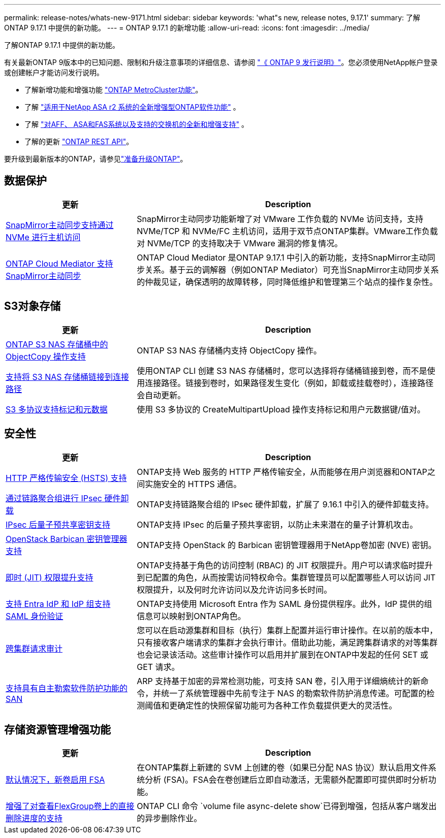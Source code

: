 ---
permalink: release-notes/whats-new-9171.html 
sidebar: sidebar 
keywords: 'what"s new, release notes, 9.17.1' 
summary: 了解ONTAP 9.17.1 中提供的新功能。 
---
= ONTAP 9.17.1 的新增功能
:allow-uri-read: 
:icons: font
:imagesdir: ../media/


[role="lead"]
了解ONTAP 9.17.1 中提供的新功能。

有关最新ONTAP 9版本中的已知问题、限制和升级注意事项的详细信息、请参阅 https://library.netapp.com/ecm/ecm_download_file/ECMLP2492508["《 ONTAP 9 发行说明》"^]。您必须使用NetApp帐户登录或创建帐户才能访问发行说明。

* 了解新增功能和增强功能 https://docs.netapp.com/us-en/ontap-metrocluster/releasenotes/mcc-new-features.html["ONTAP MetroCluster功能"^]。
* 了解 https://docs.netapp.com/us-en/asa-r2/release-notes/whats-new-9171.html["适用于NetApp ASA r2 系统的全新增强型ONTAP软件功能"^] 。
* 了解 https://docs.netapp.com/us-en/ontap-systems/whats-new.html["对AFF、 ASA和FAS系统以及支持的交换机的全新和增强支持"^] 。
* 了解的更新 https://docs.netapp.com/us-en/ontap-automation/whats_new.html["ONTAP REST API"^]。


要升级到最新版本的ONTAP，请参见link:../upgrade/create-upgrade-plan.html["准备升级ONTAP"]。



== 数据保护

[cols="30%,70%"]
|===
| 更新 | Description 


 a| 
xref:../nvme/support-limitations.html#features[SnapMirror主动同步支持通过 NVMe 进行主机访问]
 a| 
SnapMirror主动同步功能新增了对 VMware 工作负载的 NVMe 访问支持，支持 NVMe/TCP 和 NVMe/FC 主机访问，适用于双节点ONTAP集群。VMware工作负载对 NVMe/TCP 的支持取决于 VMware 漏洞的修复情况。



 a| 
xref:../snapmirror-active-sync/index.html[ONTAP Cloud Mediator 支持SnapMirror主动同步]
 a| 
ONTAP Cloud Mediator 是ONTAP 9.17.1 中引入的新功能，支持SnapMirror主动同步关系。基于云的调解器（例如ONTAP Mediator）可充当SnapMirror主动同步关系的仲裁见证，确保透明的故障转移，同时降低维护和管理第三个站点的操作复杂性。

|===


== S3对象存储

[cols="30%,70%"]
|===
| 更新 | Description 


 a| 
xref:../s3-multiprotocol/index.html[ONTAP S3 NAS 存储桶中的 ObjectCopy 操作支持]
 a| 
ONTAP S3 NAS 存储桶内支持 ObjectCopy 操作。



 a| 
xref:../s3-multiprotocol/index.html#object-multipart-upload[支持将 S3 NAS 存储桶链接到连接路径]
 a| 
使用ONTAP CLI 创建 S3 NAS 存储桶时，您可以选择将存储桶链接到卷，而不是使用连接路径。链接到卷时，如果路径发生变化（例如，卸载或挂载卷时），连接路径会自动更新。



 a| 
xref:../s3-multiprotocol/index.html#object-multipart-upload[S3 多协议支持标记和元数据]
 a| 
使用 S3 多协议的 CreateMultipartUpload 操作支持标记和用户元数据键/值对。

|===


== 安全性

[cols="30%,70%"]
|===
| 更新 | Description 


 a| 
xref:../system-admin/use-hsts-task.html[HTTP 严格传输安全 (HSTS) 支持]
 a| 
ONTAP支持 Web 服务的 HTTP 严格传输安全，从而能够在用户浏览器和ONTAP之间实施安全的 HTTPS 通信。



 a| 
xref:../networking/ipsec-prepare.html[通过链路聚合组进行 IPsec 硬件卸载]
 a| 
ONTAP支持链路聚合组的 IPsec 硬件卸载，扩展了 9.16.1 中引入的硬件卸载支持。



 a| 
xref:../networking/ipsec-prepare.html[IPsec 后量子预共享密钥支持]
 a| 
ONTAP支持 IPsec 的后量子预共享密钥，以防止未来潜在的量子计算机攻击。



 a| 
xref:../encryption-at-rest/manage-keys-barbican-task.html[OpenStack Barbican 密钥管理器支持]
 a| 
ONTAP支持 OpenStack 的 Barbican 密钥管理器用于NetApp卷加密 (NVE) 密钥。



 a| 
xref:../authentication/configure-jit-elevation-task.html[即时 (JIT) 权限提升支持]
 a| 
ONTAP支持基于角色的访问控制 (RBAC) 的 JIT 权限提升。用户可以请求临时提升到已配置的角色，从而按需访问特权命令。集群管理员可以配置哪些人可以访问 JIT 权限提升，以及何时允许访问以及允许访问多长时间。



 a| 
xref:../system-admin/configure-saml-authentication-task.html[支持 Entra IdP 和 IdP 组支持 SAML 身份验证]
 a| 
ONTAP支持使用 Microsoft Entra 作为 SAML 身份提供程序。此外，IdP 提供的组信息可以映射到ONTAP角色。



 a| 
xref:../system-admin/audit-manage-cross-cluster-requests.html[跨集群请求审计]
 a| 
您可以在启动源集群和目标（执行）集群上配置并运行审计操作。在以前的版本中，只有接收客户端请求的集群才会执行审计。借助此功能，满足跨集群请求的对等集群也会记录该活动。这些审计操作可以启用并扩展到在ONTAP中发起的任何 SET 或 GET 请求。



 a| 
xref:../anti-ransomware/index.html[支持具有自主勒索软件防护功能的 SAN]
 a| 
ARP 支持基于加密的异常检测功能，可支持 SAN 卷，引入用于详细熵统计的新命令，并统一了系统管理器中先前专注于 NAS 的勒索软件防护消息传递。可配置的检测阈值和更确定性的快照保留功能可为各种工作负载提供更大的灵活性。

|===


== 存储资源管理增强功能

[cols="30%,70%"]
|===
| 更新 | Description 


 a| 
xref:../task_nas_file_system_analytics_enable.html[默认情况下，新卷启用 FSA]
 a| 
在ONTAP集群上新建的 SVM 上创建的卷（如果已分配 NAS 协议）默认启用文件系统分析 (FSA)。FSA会在卷创建后立即自动激活，无需额外配置即可提供即时分析功能。



 a| 
xref:../flexgroup/fast-directory-delete-asynchronous-task.html[增强了对查看FlexGroup卷上的直接删除进度的支持]
 a| 
ONTAP CLI 命令 `volume file async-delete show`已得到增强，包括从客户端发出的异步删除作业。

|===